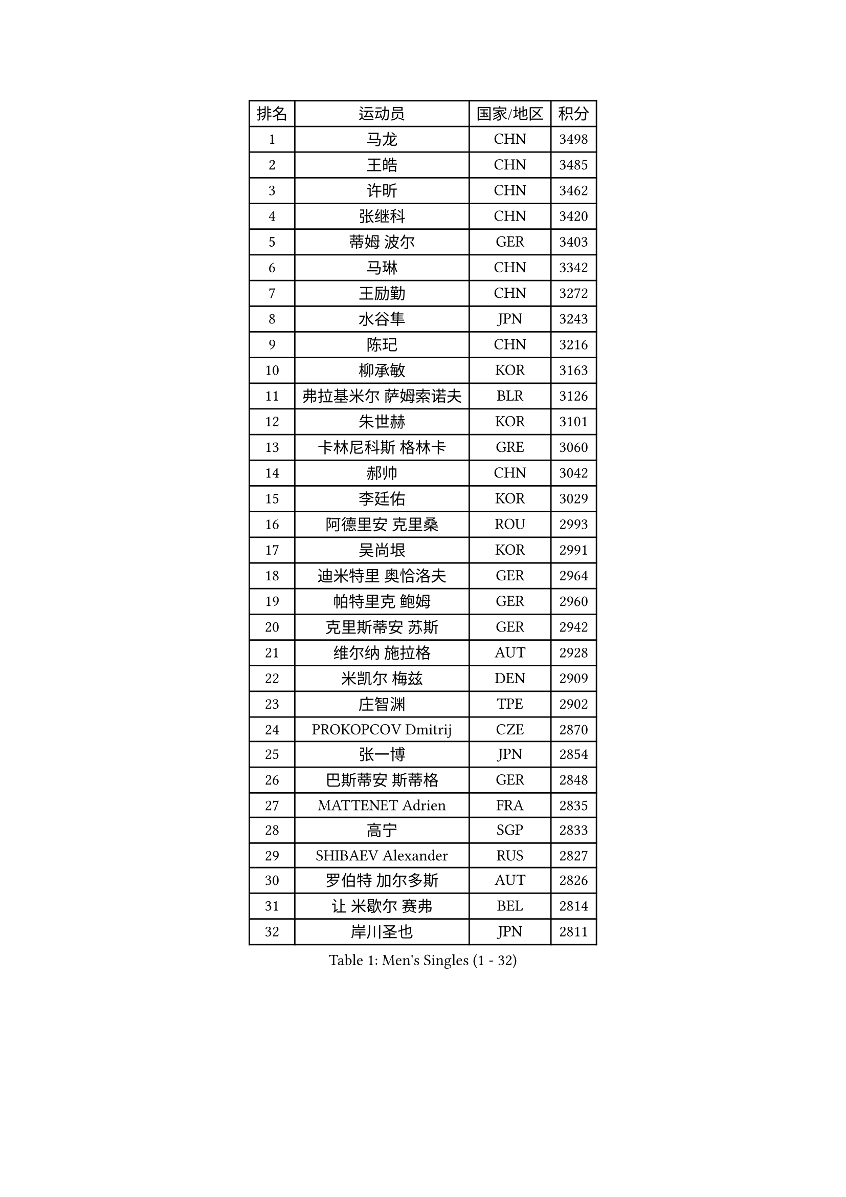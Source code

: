 
#set text(font: ("Courier New", "NSimSun"))
#figure(
  caption: "Men's Singles (1 - 32)",
    table(
      columns: 4,
      [排名], [运动员], [国家/地区], [积分],
      [1], [马龙], [CHN], [3498],
      [2], [王皓], [CHN], [3485],
      [3], [许昕], [CHN], [3462],
      [4], [张继科], [CHN], [3420],
      [5], [蒂姆 波尔], [GER], [3403],
      [6], [马琳], [CHN], [3342],
      [7], [王励勤], [CHN], [3272],
      [8], [水谷隼], [JPN], [3243],
      [9], [陈玘], [CHN], [3216],
      [10], [柳承敏], [KOR], [3163],
      [11], [弗拉基米尔 萨姆索诺夫], [BLR], [3126],
      [12], [朱世赫], [KOR], [3101],
      [13], [卡林尼科斯 格林卡], [GRE], [3060],
      [14], [郝帅], [CHN], [3042],
      [15], [李廷佑], [KOR], [3029],
      [16], [阿德里安 克里桑], [ROU], [2993],
      [17], [吴尚垠], [KOR], [2991],
      [18], [迪米特里 奥恰洛夫], [GER], [2964],
      [19], [帕特里克 鲍姆], [GER], [2960],
      [20], [克里斯蒂安 苏斯], [GER], [2942],
      [21], [维尔纳 施拉格], [AUT], [2928],
      [22], [米凯尔 梅兹], [DEN], [2909],
      [23], [庄智渊], [TPE], [2902],
      [24], [PROKOPCOV Dmitrij], [CZE], [2870],
      [25], [张一博], [JPN], [2854],
      [26], [巴斯蒂安 斯蒂格], [GER], [2848],
      [27], [MATTENET Adrien], [FRA], [2835],
      [28], [高宁], [SGP], [2833],
      [29], [SHIBAEV Alexander], [RUS], [2827],
      [30], [罗伯特 加尔多斯], [AUT], [2826],
      [31], [让 米歇尔 赛弗], [BEL], [2814],
      [32], [岸川圣也], [JPN], [2811],
    )
  )#pagebreak()

#set text(font: ("Courier New", "NSimSun"))
#figure(
  caption: "Men's Singles (33 - 64)",
    table(
      columns: 4,
      [排名], [运动员], [国家/地区], [积分],
      [33], [艾曼纽 莱贝松], [FRA], [2808],
      [34], [松平健太], [JPN], [2807],
      [35], [高礼泽], [HKG], [2803],
      [36], [马克斯 弗雷塔斯], [POR], [2784],
      [37], [CHTCHETININE Evgueni], [BLR], [2772],
      [38], [李尚洙], [KOR], [2770],
      [39], [LEGOUT Christophe], [FRA], [2759],
      [40], [YANG Zi], [SGP], [2759],
      [41], [蒂亚戈 阿波罗尼亚], [POR], [2746],
      [42], [吉田海伟], [JPN], [2743],
      [43], [约尔根 佩尔森], [SWE], [2737],
      [44], [江天一], [HKG], [2728],
      [45], [LI Ching], [HKG], [2721],
      [46], [KUZMIN Fedor], [RUS], [2719],
      [47], [CHEN Weixing], [AUT], [2716],
      [48], [KORBEL Petr], [CZE], [2716],
      [49], [KIM Junghoon], [KOR], [2716],
      [50], [LI Ahmet], [TUR], [2704],
      [51], [唐鹏], [HKG], [2702],
      [52], [ACHANTA Sharath Kamal], [IND], [2702],
      [53], [KONECNY Tomas], [CZE], [2698],
      [54], [SMIRNOV Alexey], [RUS], [2696],
      [55], [HE Zhiwen], [ESP], [2690],
      [56], [TOKIC Bojan], [SLO], [2688],
      [57], [KOSOWSKI Jakub], [POL], [2684],
      [58], [MONTEIRO Joao], [POR], [2680],
      [59], [CHO Eonrae], [KOR], [2678],
      [60], [SKACHKOV Kirill], [RUS], [2662],
      [61], [PRIMORAC Zoran], [CRO], [2657],
      [62], [GERELL Par], [SWE], [2650],
      [63], [FEJER-KONNERTH Zoltan], [GER], [2645],
      [64], [SIMONCIK Josef], [CZE], [2641],
    )
  )#pagebreak()

#set text(font: ("Courier New", "NSimSun"))
#figure(
  caption: "Men's Singles (65 - 96)",
    table(
      columns: 4,
      [排名], [运动员], [国家/地区], [积分],
      [65], [WANG Zengyi], [POL], [2641],
      [66], [尹在荣], [KOR], [2639],
      [67], [帕纳吉奥迪斯 吉奥尼斯], [GRE], [2630],
      [68], [LUNDQVIST Jens], [SWE], [2627],
      [69], [SVENSSON Robert], [SWE], [2616],
      [70], [LIN Ju], [DOM], [2613],
      [71], [BLASZCZYK Lucjan], [POL], [2602],
      [72], [丁祥恩], [KOR], [2601],
      [73], [JANG Song Man], [PRK], [2593],
      [74], [SALIFOU Abdel-Kader], [FRA], [2591],
      [75], [DIDUKH Oleksandr], [UKR], [2584],
      [76], [侯英超], [CHN], [2582],
      [77], [MACHADO Carlos], [ESP], [2582],
      [78], [ELOI Damien], [FRA], [2573],
      [79], [SEO Hyundeok], [KOR], [2573],
      [80], [陈建安], [TPE], [2559],
      [81], [斯特凡 菲格尔], [AUT], [2552],
      [82], [CHEUNG Yuk], [HKG], [2544],
      [83], [JAKAB Janos], [HUN], [2528],
      [84], [安德烈 加奇尼], [CRO], [2522],
      [85], [RUBTSOV Igor], [RUS], [2521],
      [86], [LEE Jungsam], [KOR], [2517],
      [87], [KAN Yo], [JPN], [2513],
      [88], [LI Ping], [QAT], [2513],
      [89], [FILUS Ruwen], [GER], [2512],
      [90], [郑荣植], [KOR], [2512],
      [91], [KEINATH Thomas], [SVK], [2504],
      [92], [GORAK Daniel], [POL], [2491],
      [93], [TAN Ruiwu], [CRO], [2490],
      [94], [HABESOHN Daniel], [AUT], [2483],
      [95], [KARAKASEVIC Aleksandar], [SRB], [2470],
      [96], [金珉锡], [KOR], [2467],
    )
  )#pagebreak()

#set text(font: ("Courier New", "NSimSun"))
#figure(
  caption: "Men's Singles (97 - 128)",
    table(
      columns: 4,
      [排名], [运动员], [国家/地区], [积分],
      [97], [BENTSEN Allan], [DEN], [2453],
      [98], [KIM Hyok Bong], [PRK], [2450],
      [99], [林高远], [CHN], [2448],
      [100], [CANTERO Jesus], [ESP], [2438],
      [101], [DRINKHALL Paul], [ENG], [2432],
      [102], [KASAHARA Hiromitsu], [JPN], [2429],
      [103], [闫安], [CHN], [2416],
      [104], [BURGIS Matiss], [LAT], [2416],
      [105], [丹羽孝希], [JPN], [2411],
      [106], [MATSUDAIRA Kenji], [JPN], [2409],
      [107], [LEE Jinkwon], [KOR], [2406],
      [108], [HENZELL William], [AUS], [2394],
      [109], [诺沙迪 阿拉米扬], [IRI], [2391],
      [110], [利亚姆 皮切福德], [ENG], [2387],
      [111], [ZHMUDENKO Yaroslav], [UKR], [2379],
      [112], [LASHIN El-Sayed], [EGY], [2376],
      [113], [LIVENTSOV Alexey], [RUS], [2375],
      [114], [PISTEJ Lubomir], [SVK], [2375],
      [115], [LIU Song], [ARG], [2371],
      [116], [VANG Bora], [TUR], [2371],
      [117], [HUANG Sheng-Sheng], [TPE], [2370],
      [118], [JUZBASIC Ivan], [CRO], [2366],
      [119], [UEDA Jin], [JPN], [2365],
      [120], [VLASOV Grigory], [RUS], [2365],
      [121], [马蒂亚斯 法尔克], [SWE], [2356],
      [122], [VRABLIK Jiri], [CZE], [2353],
      [123], [TAKAKIWA Taku], [JPN], [2351],
      [124], [#text(gray, "MONRAD Martin")], [DEN], [2340],
      [125], [JEVTOVIC Marko], [SRB], [2327],
      [126], [RI Chol Guk], [PRK], [2323],
      [127], [WU Chih-Chi], [TPE], [2322],
      [128], [SUCH Bartosz], [POL], [2317],
    )
  )